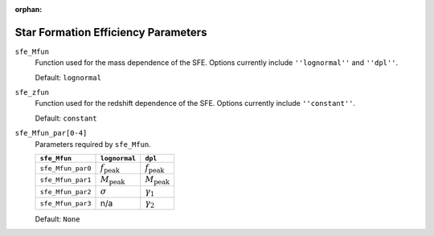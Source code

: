 :orphan:

Star Formation Efficiency Parameters
====================================


``sfe_Mfun``
    Function used for the mass dependence of the SFE. Options currently include ``''lognormal''`` and ``''dpl''``.
    
    Default: ``lognormal``

``sfe_zfun``
    Function used for the redshift dependence of the SFE. Options currently include ``''constant''``.
    
    Default: ``constant``
    
``sfe_Mfun_par[0-4]``
    Parameters required by ``sfe_Mfun``. 
    
    ====================  =========================== ===========================
     ``sfe_Mfun``            ``lognormal``                ``dpl``         
    ====================  =========================== ===========================
     ``sfe_Mfun_par0``     :math:`f_{\mathrm{peak}}`   :math:`f_{\mathrm{peak}}` 
     ``sfe_Mfun_par1``     :math:`M_{\mathrm{peak}}`  :math:`M_{\mathrm{peak}}`
     ``sfe_Mfun_par2``     :math:`\sigma`                :math:`\gamma_1`
     ``sfe_Mfun_par3``     n/a                           :math:`\gamma_2`
    ====================  =========================== ===========================
     
    Default: ``None``
    
    